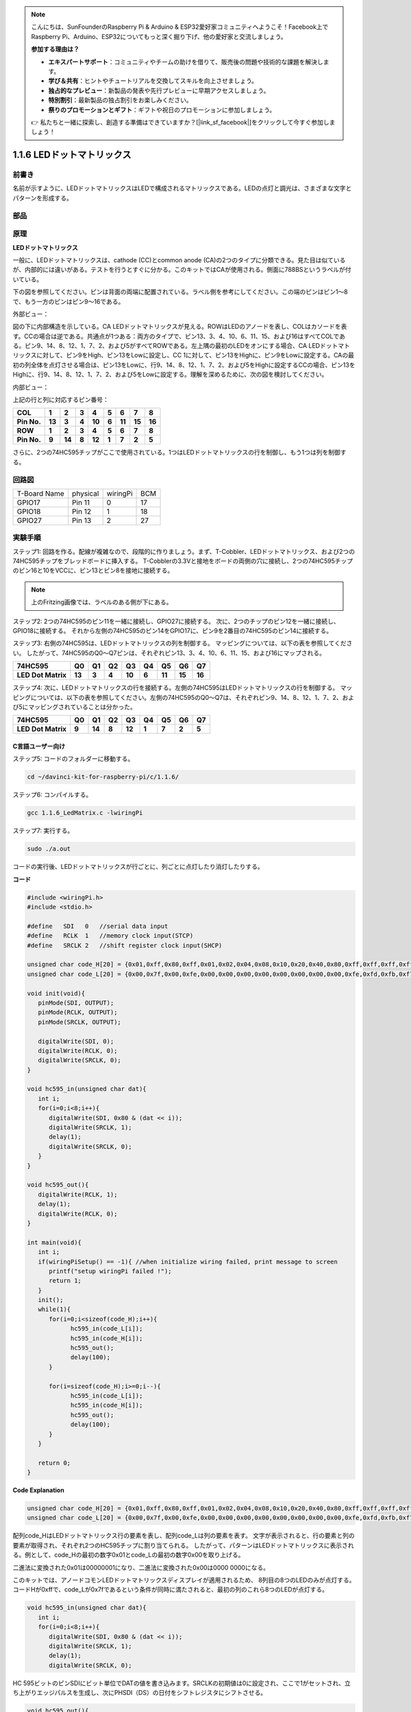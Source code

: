 .. note::

    こんにちは、SunFounderのRaspberry Pi & Arduino & ESP32愛好家コミュニティへようこそ！Facebook上でRaspberry Pi、Arduino、ESP32についてもっと深く掘り下げ、他の愛好家と交流しましょう。

    **参加する理由は？**

    - **エキスパートサポート**：コミュニティやチームの助けを借りて、販売後の問題や技術的な課題を解決します。
    - **学び＆共有**：ヒントやチュートリアルを交換してスキルを向上させましょう。
    - **独占的なプレビュー**：新製品の発表や先行プレビューに早期アクセスしましょう。
    - **特別割引**：最新製品の独占割引をお楽しみください。
    - **祭りのプロモーションとギフト**：ギフトや祝日のプロモーションに参加しましょう。

    👉 私たちと一緒に探索し、創造する準備はできていますか？[|link_sf_facebook|]をクリックして今すぐ参加しましょう！

.. _py_led_matrix:

1.1.6 LEDドットマトリックス
===========================


前書き
--------------------

名前が示すように、LEDドットマトリックスはLEDで構成されるマトリックスである。LEDの点灯と調光は、さまざまな文字とパターンを形成する。

部品
------------------

.. image:: media/list_dot.png

原理
----------------

**LEDドットマトリックス**

一般に、LEDドットマトリックスは、cathode (CC)とcommon anode (CA)の2つのタイプに分類できる。見た目は似ているが、内部的には違いがある。テストを行うとすぐに分かる。このキットではCAが使用される。側面に788BSというラベルが付いている。

下の図を参照してください。ピンは背面の両端に配置されている。ラベル側を参考にしてください。この端のピンはピン1〜8で、もう一方のピンはピン9〜16である。

外部ビュー：

.. image:: media/image84.png


図の下に内部構造を示している。CA LEDドットマトリックスが見える。ROWはLEDのアノードを表し、COLはカソードを表す。CCの場合は逆である。共通点が1つある：両方のタイプで、ピン13、3、4、10、6、11、15、および16はすべてCOLである。ピン9、14、8、12、1、7、2、および5がすべてROWである。左上隅の最初のLEDをオンにする場合、CA LEDドットマトリックスに対して、ピン9をHigh、ピン13をLowに設定し、CC 1に対して、ピン13をHighに、ピン9をLowに設定する。CAの最初の列全体を点灯させる場合は、ピン13をLowに、行9、14、8、12、1、7、2、および5をHighに設定するCCの場合、ピン13をHighに、行9、14、8、12、1、7、2、および5をLowに設定する。理解を深めるために、次の図を検討してください。

内部ビュー：

.. image:: media/image85.png
   :width: 400
   :align: center

上記の行と列に対応するピン番号：

=========== ====== ====== ===== ====== ===== ====== ====== ======
**COL**     **1**  **2**  **3** **4**  **5** **6**  **7**  **8**
**Pin No.** **13** **3**  **4** **10** **6** **11** **15** **16**
**ROW**     **1**  **2**  **3** **4**  **5** **6**  **7**  **8**
**Pin No.** **9**  **14** **8** **12** **1** **7**  **2**  **5**
=========== ====== ====== ===== ====== ===== ====== ====== ======

さらに、2つの74HC595チップがここで使用されている。1つはLEDドットマトリックスの行を制御し、もう1つは列を制御する。

回路図
-----------------------

============ ======== ======== ===
T-Board Name physical wiringPi BCM
GPIO17       Pin 11   0        17
GPIO18       Pin 12   1        18
GPIO27       Pin 13   2        27
============ ======== ======== ===

.. image:: media/schematic_dot.png
   :width: 800

実験手順
----------------------------

ステップ1: 回路を作る。配線が複雑なので、段階的に作りましょう。まず、T-Cobbler、LEDドットマトリックス、および2つの74HC595チップをブレッドボードに挿入する。
T-Cobblerの3.3Vと接地をボードの両側の穴に接続し、2つの74HC595チップのピン16と10をVCCに、ピン13とピン8を接地に接続する。

.. note::
   上のFritzing画像では、ラベルのある側が下にある。

.. image:: media/image87.png
   :width: 800

ステップ2: 2つの74HC595のピン11を一緒に接続し、GPIO27に接続する。
次に、2つのチップのピン12を一緒に接続し、GPIO18に接続する。
それから左側の74HC595のピン14をGPIO17に、ピン9を2番目の74HC595のピン14に接続する。

.. image:: media/image88.png
   :width: 800

ステップ3: 右側の74HC595は、LEDドットマトリックスの列を制御する。
マッピングについては、以下の表を参照してください。
したがって、74HC595のQ0〜Q7ピンは、それぞれピン13、3、4、10、6、11、15、および16にマップされる。

+--------------------+--------+--------+--------+--------+--------+--------+--------+--------+
| **74HC595**        | **Q0** | **Q1** | **Q2** | **Q3** | **Q4** | **Q5** | **Q6** | **Q7** |
+--------------------+--------+--------+--------+--------+--------+--------+--------+--------+
| **LED Dot Matrix** | **13** | **3**  | **4**  | **10** | **6**  | **11** | **15** | **16** |
+--------------------+--------+--------+--------+--------+--------+--------+--------+--------+

.. image:: media/image89.png
   :width: 800

ステップ4: 次に、LEDドットマトリックスの行を接続する。左側の74HC595はLEDドットマトリックスの行を制御する。
マッピングについては、以下の表を参照してください。左側の74HC595のQ0〜Q7は、それぞれピン9、14、8、12、1、7、2、および5にマッピングされていることは分かった。

+--------------------+--------+--------+--------+--------+--------+--------+--------+--------+
| **74HC595**        | **Q0** | **Q1** | **Q2** | **Q3** | **Q4** | **Q5** | **Q6** | **Q7** |
+--------------------+--------+--------+--------+--------+--------+--------+--------+--------+
| **LED Dot Matrix** | **9**  | **14** | **8**  | **12** | **1**  | **7**  | **2**  | **5**  |
+--------------------+--------+--------+--------+--------+--------+--------+--------+--------+

.. image:: media/image90.png
   :width: 800
   
C言語ユーザー向け
^^^^^^^^^^^^^^^^^^^^^

ステップ5: コードのフォルダーに移動する。

.. raw:: html

   <run></run>

.. code-block::

   cd ~/davinci-kit-for-raspberry-pi/c/1.1.6/

ステップ6: コンパイルする。

.. raw:: html

   <run></run>

.. code-block::

   gcc 1.1.6_LedMatrix.c -lwiringPi

ステップ7: 実行する。

.. raw:: html

   <run></run>

.. code-block::

   sudo ./a.out

コードの実行後、LEDドットマトリックスが行ごとに、列ごとに点灯したり消灯したりする。

**コード**

.. code-block:: c

   #include <wiringPi.h>
   #include <stdio.h>

   #define   SDI   0   //serial data input
   #define   RCLK  1   //memory clock input(STCP)
   #define   SRCLK 2   //shift register clock input(SHCP)

   unsigned char code_H[20] = {0x01,0xff,0x80,0xff,0x01,0x02,0x04,0x08,0x10,0x20,0x40,0x80,0xff,0xff,0xff,0xff,0xff,0xff,0xff,0xff};
   unsigned char code_L[20] = {0x00,0x7f,0x00,0xfe,0x00,0x00,0x00,0x00,0x00,0x00,0x00,0x00,0xfe,0xfd,0xfb,0xf7,0xef,0xdf,0xbf,0x7f};

   void init(void){
      pinMode(SDI, OUTPUT); 
      pinMode(RCLK, OUTPUT);
      pinMode(SRCLK, OUTPUT);

      digitalWrite(SDI, 0);
      digitalWrite(RCLK, 0);
      digitalWrite(SRCLK, 0);
   }

   void hc595_in(unsigned char dat){
      int i;
      for(i=0;i<8;i++){
         digitalWrite(SDI, 0x80 & (dat << i));
         digitalWrite(SRCLK, 1);
         delay(1);
         digitalWrite(SRCLK, 0);
      }
   }

   void hc595_out(){
      digitalWrite(RCLK, 1);
      delay(1);
      digitalWrite(RCLK, 0);
   }

   int main(void){
      int i;
      if(wiringPiSetup() == -1){ //when initialize wiring failed, print message to screen
         printf("setup wiringPi failed !");
         return 1;
      }
      init();
      while(1){
         for(i=0;i<sizeof(code_H);i++){
               hc595_in(code_L[i]);
               hc595_in(code_H[i]);
               hc595_out();
               delay(100);
         }

         for(i=sizeof(code_H);i>=0;i--){
               hc595_in(code_L[i]);
               hc595_in(code_H[i]);
               hc595_out();
               delay(100);
         }
      }

      return 0;
   }

**Code Explanation**

.. code-block:: c

   unsigned char code_H[20] = {0x01,0xff,0x80,0xff,0x01,0x02,0x04,0x08,0x10,0x20,0x40,0x80,0xff,0xff,0xff,0xff,0xff,0xff,0xff,0xff};
   unsigned char code_L[20] = {0x00,0x7f,0x00,0xfe,0x00,0x00,0x00,0x00,0x00,0x00,0x00,0x00,0xfe,0xfd,0xfb,0xf7,0xef,0xdf,0xbf,0x7f};

配列code_HはLEDドットマトリックス行の要素を表し、配列code_Lは列の要素を表す。
文字が表示されると、行の要素と列の要素が取得され、それぞれ2つのHC595チップに割り当てられる。
したがって、パターンはLEDドットマトリックスに表示される。例として、code_Hの最初の数字0x01とcode_Lの最初の数字0x00を取り上げる。

二進法に変換された0x01は00000001になり、二進法に変換された0x00は0000 0000になる。

このキットでは、アノードコモンLEDドットマトリックスディスプレイが適用されるため、
8列目の8つのLEDのみが点灯する。コードHが0xffで、code_Lが0x7fであるという条件が同時に満たされると、最初の列のこれら8つのLEDが点灯する。

.. image:: media/anode_table.png

.. code-block:: c

   void hc595_in(unsigned char dat){
      int i;
      for(i=0;i<8;i++){
         digitalWrite(SDI, 0x80 & (dat << i));
         digitalWrite(SRCLK, 1);
         delay(1);
         digitalWrite(SRCLK, 0);

HC 595ビットのピンSDIにビット単位でDATの値を書き込みます。SRCLKの初期値は0に設定され、ここで1がセットされ、立ち上がりエッジパルスを生成し、次にPHSDI（DS）の日付をシフトレジスタにシフトさせる。

.. code-block:: c

   void hc595_out(){
      digitalWrite(RCLK, 1);
      delay(1);
      digitalWrite(RCLK, 0);

RCLKの初期値は元々に0に設定されていたが、ここでは1に設定されている。これは、立ち上がりエッジパルスを生成し、データーをシフトレジスタからストレージレジスターにシフトする。

.. code-block:: c

   while(1){
      for(i=0;i<sizeof(code_H);i++){
         hc595_in(code_L[i]);
         hc595_in(code_H[i]);
         hc595_out();
         delay(100);
      }
   }

このループでは、2つの配列code_Lおよびcode_Hのこれらの20個の要素が2つの74HC595チップに1つずつアップロードされる。次に、関数hc595_out()を呼び出して、データをシフトレジスタからストレージレジスタにシフトする。

Python言語ユーザー向け
^^^^^^^^^^^^^^^^^^^^^^^^^^^^^^

ステップ5: コードのフォルダーに入る。

.. raw:: html

   <run></run>

.. code-block::

   cd ~/davinci-kit-for-raspberry-pi/python

ステップ6: 実行する。

.. raw:: html

   <run></run>

.. code-block::

   sudo python3 1.1.6_LedMatrix.py

コードの実行後、LEDドットマトリックスが行ごとに、列ごとに点灯したり消灯したりする。

**コード**

.. note::

   以下のコードを **変更/リセット/コピー/実行/停止** できます。 ただし、その前に、 ``davinci-kit-for-raspberry-pi/python`` のようなソースコードパスに移動する必要があります。 
   
.. raw:: html

    <run></run>


.. code-block:: python

   import RPi.GPIO as GPIO
   import time

   SDI   = 17
   RCLK  = 18
   SRCLK = 27

   # we use BX matrix, ROW for anode, and COL for cathode
   # ROW  ++++
   code_H = [0x01,0xff,0x80,0xff,0x01,0x02,0x04,0x08,0x10,0x20,0x40,0x80,0xff,0xff,0xff,0xff,0xff,0xff,0xff,0xff]
   # COL  ----
   code_L = [0x00,0x7f,0x00,0xfe,0x00,0x00,0x00,0x00,0x00,0x00,0x00,0x00,0xfe,0xfd,0xfb,0xf7,0xef,0xdf,0xbf,0x7f]

   def setup():
      GPIO.setmode(GPIO.BCM)    # Number GPIOs by its BCM location
      GPIO.setup(SDI, GPIO.OUT)
      GPIO.setup(RCLK, GPIO.OUT)
      GPIO.setup(SRCLK, GPIO.OUT)
      GPIO.output(SDI, GPIO.LOW)
      GPIO.output(RCLK, GPIO.LOW)
      GPIO.output(SRCLK, GPIO.LOW)

   # Shift the data to 74HC595
   def hc595_shift(dat):
      for bit in range(0, 8): 
         GPIO.output(SDI, 0x80 & (dat << bit))
         GPIO.output(SRCLK, GPIO.HIGH)
         time.sleep(0.001)
         GPIO.output(SRCLK, GPIO.LOW)
      GPIO.output(RCLK, GPIO.HIGH)
      time.sleep(0.001)
      GPIO.output(RCLK, GPIO.LOW)

   def main():
      while True:
         for i in range(0, len(code_H)):
               hc595_shift(code_L[i])
               hc595_shift(code_H[i])
               time.sleep(0.1)

         for i in range(len(code_H)-1, -1, -1):
               hc595_shift(code_L[i])
               hc595_shift(code_H[i])
               time.sleep(0.1)

   def destroy():
      GPIO.cleanup()

   if __name__ == '__main__':
      setup()
      try:
         main()
      except KeyboardInterrupt:
         destroy()

**コードの説明**

.. code-block:: python

   code_H = [0x01,0xff,0x80,0xff,0x01,0x02,0x04,0x08,0x10,0x20,0x40,0x80,0xff,0xff,0xff,0xff,0xff,0xff,0xff,0xff]
   code_L = [0x00,0x7f,0x00,0xfe,0x00,0x00,0x00,0x00,0x00,0x00,0x00,0x00,0xfe,0xfd,0xfb,0xf7,0xef,0xdf,0xbf,0x7f]

配列code_Hはmatix行の要素を表し、配列code_Lは列の要素を表す。文字が表示されると、行の要素と列の要素が取得され、それぞれ2つのHC595チップに割り当てられる。したがって、パターンはLEDドットマトリックスに表示される。例として、code_Hの最初の数字0x01とcode_Lの最初の数字0x00を取り上げる。

二進法に変換された0x01は00000001になり、二進法に変換された0x00は0000 0000になる。

このキットでは、アノードコモンLEDドットマトリックスが適用されるため、8行目の8つのLEDのみが点灯する。コードHが0xffで、code_Lが0x7fであるという条件が同時に満たされると、最初の列のこれら8つのLEDが点灯する。
							
.. image:: media/anode_table.png

.. code-block:: python

   for i in range(0, len(code_H)):
      hc595_shift(code_L[i])
      hc595_shift(code_H[i])

このループでは、2つの配列code_Lおよびcode_Hのこれらの20個の要素が2つのHC595チップに1つずつアップロードされる。

.. note::
   LEDドットマトリックスに文字を表示する場合は、Pythonコードを参照してください： https://github.com/sunfounder/SunFounder_Dot_Matrix.

現象画像
-----------------------

.. image:: media/image91.jpeg
